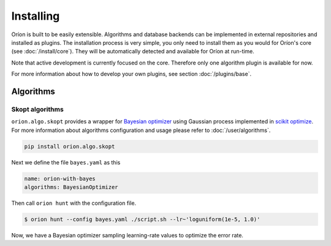 **********
Installing
**********

Oríon is built to be easily extensible. Algorithms and database backends can be implemented in
external repositories and installed as plugins. The installation process is very simple, you only
need to install them as you would for Oríon's core (see :doc:`/install/core`). They will be
automatically detected and available for Oríon at run-time.

Note that active development is currently focused on the core. Therefore only one algorithm plugin
is available for now.

For more information about how to develop your own plugins, see section :doc:`/plugins/base`.

Algorithms
==========

Skopt algorithms
----------------

``orion.algo.skopt`` provides a wrapper for `Bayesian optimizer`_ using Gaussian process implemented
in `scikit optimize`_. For more information about algorithms configuration and usage please refer to
:doc:`/user/algorithms`.

.. _scikit optimize: https://scikit-optimize.github.io/
.. _bayesian optimizer: https://scikit-optimize.github.io/#skopt.Optimizer

.. code-block:: sh

   pip install orion.algo.skopt


Next we define the file ``bayes.yaml`` as this

.. code-block:: yaml

     name: orion-with-bayes
     algorithms: BayesianOptimizer

Then call ``orion hunt`` with the configuration file.

.. code-block:: bash

    $ orion hunt --config bayes.yaml ./script.sh --lr~'loguniform(1e-5, 1.0)'

Now, we have a Bayesian optimizer sampling learning-rate values to optimize the error rate.
